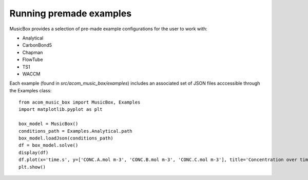 Running premade examples
========================
MusicBox provides a selection of pre-made example configurations for the user to work with:

* Analytical
* CarbonBond5
* Chapman
* FlowTube
* TS1
* WACCM

Each example (found in `src/acom_music_box/examples`) includes an associated set of JSON files acccessible through the Examples class::

    from acom_music_box import MusicBox, Examples
    import matplotlib.pyplot as plt
    
    box_model = MusicBox()
    conditions_path = Examples.Analytical.path
    box_model.loadJson(conditions_path)
    df = box_model.solve()
    display(df)
    df.plot(x='time.s', y=['CONC.A.mol m-3', 'CONC.B.mol m-3', 'CONC.C.mol m-3'], title='Concentration over time', ylabel='Concentration (mol m-3)', xlabel='Time (s)')
    plt.show()